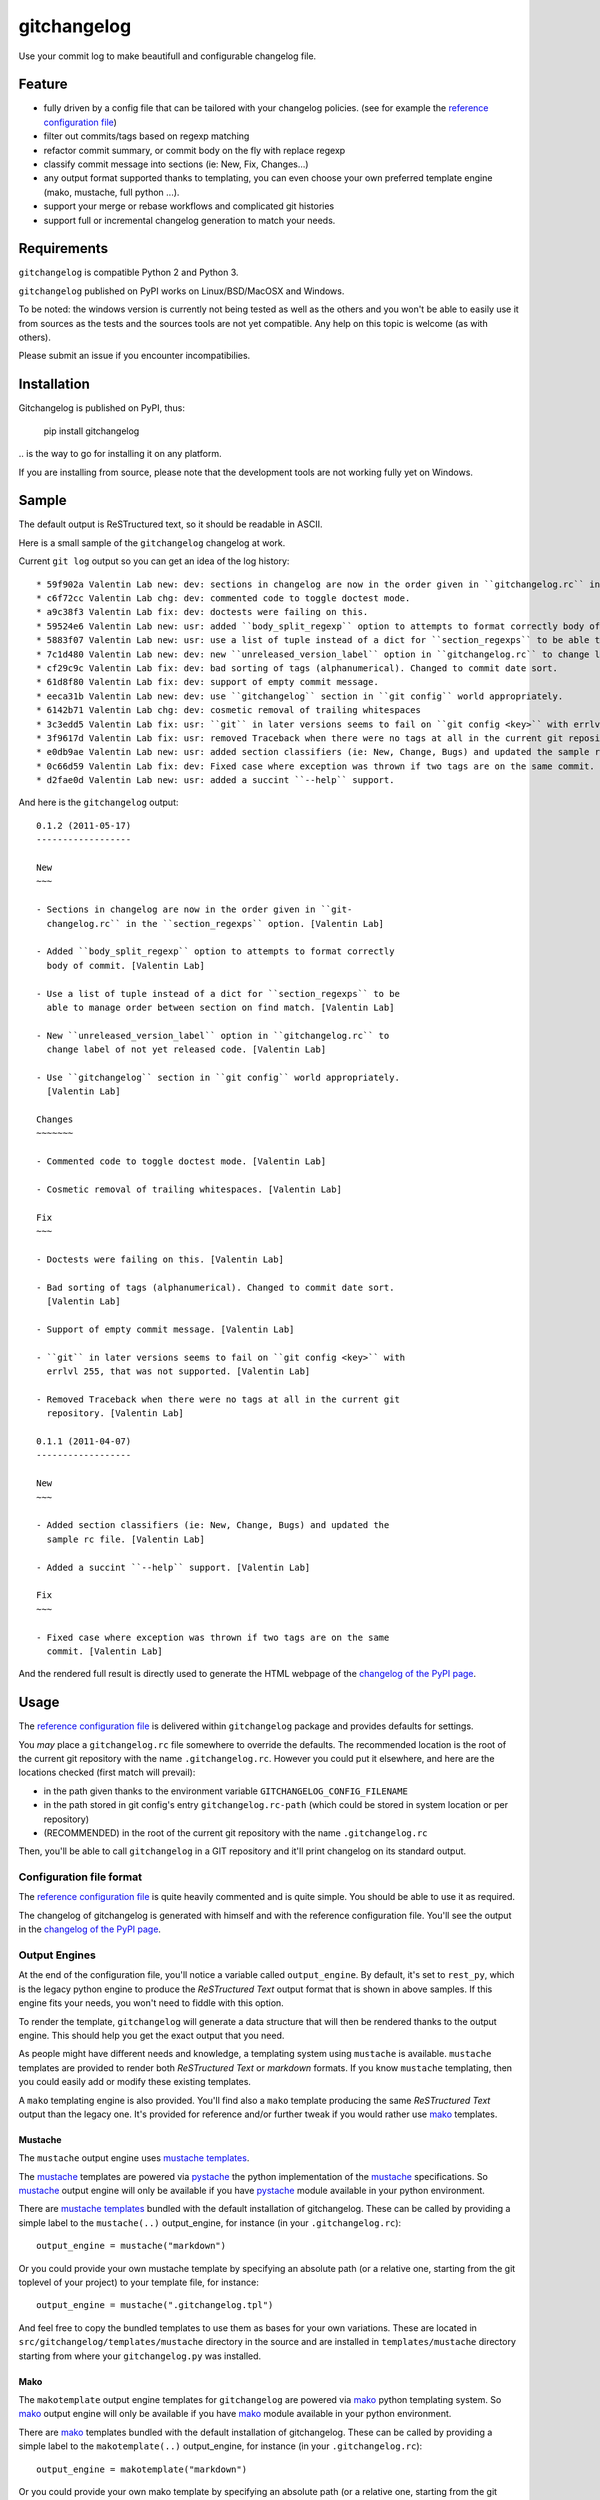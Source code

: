 ============
gitchangelog
============

.. image:: http://img.shields.io/pypi/v/gitchangelog.svg?style=flat
   :target: https://pypi.python.org/pypi/gitchangelog/
   :alt: Latest PyPI version

.. image:: http://img.shields.io/pypi/dm/gitchangelog.svg?style=flat
   :target: https://pypi.python.org/pypi/gitchangelog/
   :alt: Number of PyPI downloads

.. image:: http://img.shields.io/travis/vaab/gitchangelog/master.svg?style=flat
   :target: https://travis-ci.org/vaab/gitchangelog/
   :alt: Travis CI build status

.. image:: http://img.shields.io/coveralls/vaab/gitchangelog/master.svg?style=flat
   :target: https://coveralls.io/r/vaab/gitchangelog
   :alt: Test coverage


Use your commit log to make beautifull and configurable changelog file.


Feature
=======

- fully driven by a config file that can be tailored with your changelog
  policies. (see for example the `reference configuration file`_)
- filter out commits/tags based on regexp matching
- refactor commit summary, or commit body on the fly with replace regexp
- classify commit message into sections (ie: New, Fix, Changes...)
- any output format supported thanks to templating, you can even choose
  your own preferred template engine (mako, mustache, full python ...).
- support your merge or rebase workflows and complicated git histories
- support full or incremental changelog generation to match your needs.


Requirements
============

``gitchangelog`` is compatible Python 2 and Python 3.

``gitchangelog`` published on PyPI works on Linux/BSD/MacOSX and Windows.

To be noted: the windows version is currently not being tested as well as
the others and you won't be able to easily use it from sources as the tests
and the sources tools are not yet compatible. Any help on this topic is
welcome (as with others).

Please submit an issue if you encounter incompatibilies.


Installation
============

Gitchangelog is published on PyPI, thus:

    pip install gitchangelog

\.. is the way to go for installing it on any platform.

If you are installing from source, please note that the development tools
are not working fully yet on Windows.


Sample
======

The default output is ReSTructured text, so it should be readable in ASCII.

Here is a small sample of the ``gitchangelog`` changelog at work.

Current ``git log`` output so you can get an idea of the log history::

  * 59f902a Valentin Lab new: dev: sections in changelog are now in the order given in ``gitchangelog.rc`` in the ``section_regexps`` option.  (0.1.2)
  * c6f72cc Valentin Lab chg: dev: commented code to toggle doctest mode.
  * a9c38f3 Valentin Lab fix: dev: doctests were failing on this.
  * 59524e6 Valentin Lab new: usr: added ``body_split_regexp`` option to attempts to format correctly body of commit.
  * 5883f07 Valentin Lab new: usr: use a list of tuple instead of a dict for ``section_regexps`` to be able to manage order between section on find match.
  * 7c1d480 Valentin Lab new: dev: new ``unreleased_version_label`` option in ``gitchangelog.rc`` to change label of not yet released code.
  * cf29c9c Valentin Lab fix: dev: bad sorting of tags (alphanumerical). Changed to commit date sort.
  * 61d8f80 Valentin Lab fix: dev: support of empty commit message.
  * eeca31b Valentin Lab new: dev: use ``gitchangelog`` section in ``git config`` world appropriately.
  * 6142b71 Valentin Lab chg: dev: cosmetic removal of trailing whitespaces
  * 3c3edd5 Valentin Lab fix: usr: ``git`` in later versions seems to fail on ``git config <key>`` with errlvl 255, that was not supported.
  * 3f9617d Valentin Lab fix: usr: removed Traceback when there were no tags at all in the current git repository.
  * e0db9ae Valentin Lab new: usr: added section classifiers (ie: New, Change, Bugs) and updated the sample rc file.  (0.1.1)
  * 0c66d59 Valentin Lab fix: dev: Fixed case where exception was thrown if two tags are on the same commit.
  * d2fae0d Valentin Lab new: usr: added a succint ``--help`` support.

And here is the ``gitchangelog`` output::

  0.1.2 (2011-05-17)
  ------------------

  New
  ~~~

  - Sections in changelog are now in the order given in ``git-
    changelog.rc`` in the ``section_regexps`` option. [Valentin Lab]

  - Added ``body_split_regexp`` option to attempts to format correctly
    body of commit. [Valentin Lab]

  - Use a list of tuple instead of a dict for ``section_regexps`` to be
    able to manage order between section on find match. [Valentin Lab]

  - New ``unreleased_version_label`` option in ``gitchangelog.rc`` to
    change label of not yet released code. [Valentin Lab]

  - Use ``gitchangelog`` section in ``git config`` world appropriately.
    [Valentin Lab]

  Changes
  ~~~~~~~

  - Commented code to toggle doctest mode. [Valentin Lab]

  - Cosmetic removal of trailing whitespaces. [Valentin Lab]

  Fix
  ~~~

  - Doctests were failing on this. [Valentin Lab]

  - Bad sorting of tags (alphanumerical). Changed to commit date sort.
    [Valentin Lab]

  - Support of empty commit message. [Valentin Lab]

  - ``git`` in later versions seems to fail on ``git config <key>`` with
    errlvl 255, that was not supported. [Valentin Lab]

  - Removed Traceback when there were no tags at all in the current git
    repository. [Valentin Lab]

  0.1.1 (2011-04-07)
  ------------------

  New
  ~~~

  - Added section classifiers (ie: New, Change, Bugs) and updated the
    sample rc file. [Valentin Lab]

  - Added a succint ``--help`` support. [Valentin Lab]

  Fix
  ~~~

  - Fixed case where exception was thrown if two tags are on the same
    commit. [Valentin Lab]

And the rendered full result is directly used to generate the HTML webpage of
the `changelog of the PyPI page`_.


Usage
=====

The `reference configuration file`_ is delivered within ``gitchangelog`` package
and provides defaults for settings.

You *may* place a ``gitchangelog.rc`` file somewhere to override the defaults.
The recommended location is the root of the current git repository with
the name ``.gitchangelog.rc``.  However you could put it elsewhere,
and here are the locations checked (first match will prevail):

- in the path given thanks to the environment variable
  ``GITCHANGELOG_CONFIG_FILENAME``
- in the path stored in git config's entry ``gitchangelog.rc-path`` (which
  could be stored in system location or per repository)
- (RECOMMENDED) in the root of the current git repository with the name
  ``.gitchangelog.rc``

Then, you'll be able to call ``gitchangelog`` in a GIT repository and it'll
print changelog on its standard output.


Configuration file format
-------------------------

The `reference configuration file`_ is quite heavily commented and is quite
simple.  You should be able to use it as required.

.. _reference configuration file: http://github.com/vaab/gitchangelog/blob/master/gitchangelog.rc.reference

The changelog of gitchangelog is generated with himself and with the reference
configuration file. You'll see the output in the `changelog of the PyPI page`_.

.. _changelog of the PyPI page: http://pypi.python.org/pypi/gitchangelog


Output Engines
--------------

At the end of the configuration file, you'll notice a variable called
``output_engine``. By default, it's set to ``rest_py``, which is the
legacy python engine to produce the `ReSTructured Text` output format
that is shown in above samples. If this engine fits your needs, you
won't need to fiddle with this option.

To render the template, ``gitchangelog`` will generate a data structure that
will then be rendered thanks to the output engine. This should help you get
the exact output that you need.

As people might have different needs and knowledge, a templating
system using ``mustache`` is available. ``mustache`` templates are
provided to render both `ReSTructured Text` or `markdown` formats. If
you know ``mustache`` templating, then you could easily add or modify
these existing templates.

A ``mako`` templating engine is also provided. You'll find also a ``mako``
template producing the same `ReSTructured Text` output than the legacy one.
It's provided for reference and/or further tweak if you would rather use `mako`_
templates.


Mustache
~~~~~~~~

The ``mustache``  output engine uses `mustache templates`_.

The `mustache`_ templates are powered via `pystache`_ the python
implementation of the `mustache`_ specifications. So `mustache`_ output engine
will only be available if you have `pystache`_ module available in your python
environment.

There are `mustache templates`_ bundled with the default installation
of gitchangelog. These can be called by providing a simple label to the
``mustache(..)`` output_engine, for instance (in your ``.gitchangelog.rc``)::

    output_engine = mustache("markdown")

Or you could provide your own mustache template by specifying an absolute
path (or a relative one, starting from the git toplevel of your project) to
your template file, for instance::

    output_engine = mustache(".gitchangelog.tpl")

And feel free to copy the bundled templates to use them as bases for your
own variations. These are located in ``src/gitchangelog/templates/mustache``
directory in the source and are installed in ``templates/mustache`` directory
starting from where your ``gitchangelog.py`` was installed.

.. _mustache: http://mustache.github.io
.. _pystache: https://pypi.python.org/pypi/pystache
.. _mustache templates: http://mustache.github.io/mustache.5.html


Mako
~~~~

The ``makotemplate`` output engine templates for ``gitchangelog`` are
powered via `mako`_ python templating system. So `mako`_ output engine
will only be available if you have `mako`_ module available in your
python environment.

There are `mako`_ templates bundled with the default installation
of gitchangelog. These can be called by providing a simple label to the
``makotemplate(..)`` output_engine, for instance (in your ``.gitchangelog.rc``)::

    output_engine = makotemplate("markdown")

Or you could provide your own mako template by specifying an absolute
path (or a relative one, starting from the git toplevel of your project) to
your template file, for instance::

    output_engine = makotemplate(".gitchangelog.tpl")

And feel free to copy the bundled templates to use them as bases for your
own variations. These are located in ``src/gitchangelog/templates/mako``
directory in the source and are installed in ``templates/mako`` directory
starting from where your ``gitchangelog.py`` was installed.

.. _mako: http://www.makotemplates.org


Changelog data tree
~~~~~~~~~~~~~~~~~~~

This is a sample of the current data structure sent to output engines::

  {'title': 'Changelog',
   'versions': [{'label': '%%version%% (unreleased)',
                 'date': None,
                 'tag': None
                 'sections': [{'label': 'Changes',
                               'commits': [{'author': 'John doe',
                                            'body': '',
                                            'subject': 'Adding some extra values.'},
                                           {'author': 'John Doe',
                                            'body': '',
                                            'subject': 'Some more changes'}]},
                              {'label': 'Other',
                               'commits': [{'author': 'Jim Foo',
                                            'body': '',
                                            'subject': 'classic modification'},
                                           {'author': 'Jane Done',
                                            'body': '',
                                            'subject': 'Adding some stuff to do.'}]}]},
                {'label': 'v0.2.5 (2013-08-06)',
                 'date': '2013-08-06',
                 'tag': 'v0.2.5'
                 'sections': [{'commits': [{'author': 'John Doe',
                                            'body': '',
                                            'subject': 'Updating Changelog installation.'}],
                               'label': 'Changes'}]}]}


Merged branches history support
~~~~~~~~~~~~~~~~~~~~~~~~~~~~~~~

Commit attribution to a specific version could be tricky. Suppose you have
this typical merge tree (spot the tags!)::

    * new: something  (HEAD, tag: 0.2, develop)
    *   Merge tag '0.1.1' into develop
    |\
    | * fix: out-of-band hotfix  (tag: 0.1.1)
    * | chg: continued development
    |/
    * fix: something  (tag: 0.1)
    * first commit  (tag: 0.0.1, master)

Here's a minimal draft of gitchangelog to show how commit are
attributed to versions::

    0.2
      * new: something.
      * Merge tag '0.1.1' into develop.
      * chg: continued development.

    0.1.1
      * fix: out-of-band hotfix.

    0.1
      * fix: something.


.. note:: you can remove automatically all merge commit from
  gitchangelog output by using ``include_merge = False`` in the
  ``.gitchangelog.rc`` file.


Use cases
=========


No sectionning
--------------

If you want to remove sectionning but keep anything else, you should
probably use::

    section_regexps = [
        ('', None)
    ]

    subject_process = (strip | ucfirst | final_dot)

This will disable sectionning and won't remove the prefixes
used for sectionning from the commit's summary.


Incremental changelog
---------------------

Also known as partial changelog generation, this feature allows to generate
only a subpart of your changelog. Usually this makes sense:


- When wanting to switch to ``gitchangelog``, or change your
  conventions:

  - part of your history is not following conventions.
  - you have a previous CHANGELOG you want to blend in.

- You'd rather commit your changelog file:

  - For performance reason, you can then generate changelog only for
    the new commit and save the result.
  - Because you want to be able to edit it to make some minor
    edition if needed.


You can use then ``gitchangelog show REVLIST``. Examples follows::

    ## will output only tags between 0.0.2 (excluded) and 0.0.3 (included)
    gitchangelog show 0.0.2..0.0.3

    ## will output only tags since 0.0.3 (excluded)
    gitchangelog show ^0.0.3

    ## will output all tags up to 0.0.3 (included)
    gitchangelog show 0.0.3


Contributing
============

Any suggestion or issue is welcome. Push request are very welcome,
please check out the guidelines.


Push Request Guidelines
-----------------------

You can send any code. I'll look at it and will integrate it myself in
the code base while leaving you as the commit(s) author. This process
can take time and it'll take less time if you follow the following
guidelines:

- check your code with PEP8 or pylint. Try to stick to 80 columns wide.
- separate your commits per smallest concern
- each functionality/bugfix commit should contain the code, tests,
  and doc.
- each commit should pass the tests (to allow easy bisect)
- prior minor commit with typographic or code cosmetic changes are
  very welcome. These should be tagged in their commit summary with
  ``!minor``.
- the commit message should follow gitchangelog rules (check the git
  log to get examples)
- if the commit fixes an issue or finished the implementation of a
  feature, please mention it in the summary.

If you have some questions about guidelines which is not answered here,
please check the current ``git log``, you might find previous commit that
would show you how to deal with your issue. Otherwise, just send your PR
and ask your question. I won't bite. Promise.


License
=======

Copyright (c) 2012-2015 Valentin Lab.

Licensed under the `BSD License`_.

.. _BSD License: http://raw.github.com/vaab/gitchangelog/master/LICENSE
